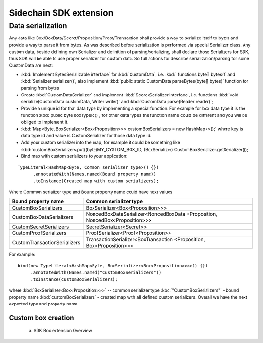=======================
Sidechain SDK extension
=======================

******************
Data serialization
******************

Any data like Box/BoxData/Secret/Proposition/Proof/Transaction shall provide a way to  serialize itself to bytes and provide a way to parse it from bytes.
As was described before serialization is performed via special Serializer class. Any custom data, beside defining own Serializer and definition of parsing/serializing,
shall declare those Serializers for SDK, thus SDK will be able to use proper serializer for custom data. So full actions for describe serialization/parsing for some
CustomData are next:

* :kbd:`Implement BytesSerializable interface` for :kbd:`CustomData`, i.e. :kbd:` functions byte[] bytes()` and :kbd:`Serializer serializer()`, also implement :kbd:`public static CustomData parseBytes(byte[] bytes)` function for parsing from bytes
  
* Create :kbd:`CustomDataSerializer` and implement :kbd:`ScorexSerializer interface`, i.e. functions  :kbd:`void serialize(CustomData customData, Writer writer)` and :kbd:`CustomData parse(Reader reader)`;
  
* Provide a unique id for that data type by implementing a special function. For example for box data type it is the function  :kbd:`public byte boxTypeId()`, for other data types the function name could be different and you will be obliged to implement it. 
  
* :kbd:`Map<Byte, BoxSerializer<Box<Proposition>>> customBoxSerializers = new HashMap<>();` where key is data type id and value is CustomSerializer for those data type id.
  
* Add your custom serializer into the map, for example it could be something  like :kbd:`customBoxSerializers.put((byte)MY_CYSTOM_BOX_ID, (BoxSerializer) CustomBoxSerializer.getSerializer());`
  
* Bind map with custom serializers to your application:
::
 
 TypeLiteral<HashMap<Byte, Common serializer type>() {})
       .annotatedWith(Names.named(Bound property name))
       .toInstance(Created map with custom serializers);
       
Where Common serializer type and Bound property name could have next values



+--------------------------------+----------------------------------------+
| Bound property name            | Common serializer type                 |
+================================+========================================+
| CustomBoxSerializers           | BoxSerializer<Box<Proposition>>>       |  
+--------------------------------+----------------------------------------+
| CustomBoxDataSerializers       | NoncedBoxDataSerializer<NoncedBoxData  |
|                                | <Proposition, NoncedBox<Proposition>>> |           
+--------------------------------+----------------------------------------+
| CustomSecretSerializers        | SecretSerializer<Secret>>              |           
+--------------------------------+----------------------------------------+
| CustomProofSerializers         | ProofSerializer<Proof<Proposition>>    |        
+--------------------------------+----------------------------------------+
| CustomTransactionSerializers   |  TransactionSerializer<BoxTransaction  |                                  
|                                |  <Proposition, Box<Proposition>>>      |
+--------------------------------+----------------------------------------+

For example: 

::

  bind(new TypeLiteral<HashMap<Byte, BoxSerializer<Box<Proposition>>>>() {})
       .annotatedWith(Names.named("CustomBoxSerializers"))
       .toInstance(customBoxSerializers);

where  :kbd:`BoxSerializer<Box<Proposition>>>`  -- common serializer type :kbd:`"CustomBoxSerializers"` - bound property name 
:kbd:`customBoxSerializers` - created map with all defined custom serializers. Overall we have the next expected type and property name.

Custom box creation
*******************

  a) SDK Box extension Overview

